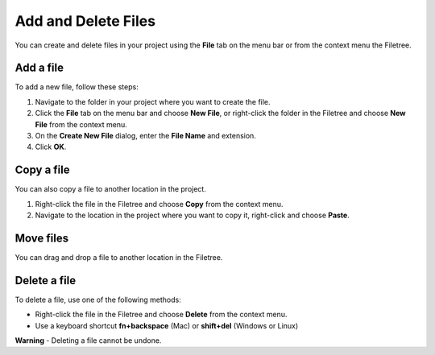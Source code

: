 .. meta::
   :description: Add and Delete Files

.. _add-delete-files:

Add and Delete Files
====================

You can create and delete files in your project using the **File** tab
on the menu bar or from the context menu the Filetree.

Add a file
----------

To add a new file, follow these steps:

1. Navigate to the folder in your project where you want to create the
   file.

2. Click the **File** tab on the menu bar and choose **New File**, or
   right-click the folder in the Filetree and choose **New File** from
   the context menu.
3. On the **Create New File** dialog, enter the **File Name** and
   extension.
4. Click **OK**.

Copy a file
-----------

You can also copy a file to another location in the project.

1. Right-click the file in the Filetree and choose **Copy** from the
   context menu.
2. Navigate to the location in the project where you want to copy it,
   right-click and choose **Paste**.

Move files
----------

You can drag and drop a file to another location in the Filetree.


Delete a file
-------------

To delete a file, use one of the following methods:

-  Right-click the file in the Filetree and choose **Delete** from the
   context menu.
-  Use a keyboard shortcut **fn+backspace** (Mac) or **shift+del**
   (Windows or Linux)

**Warning** - Deleting a file cannot be undone.
